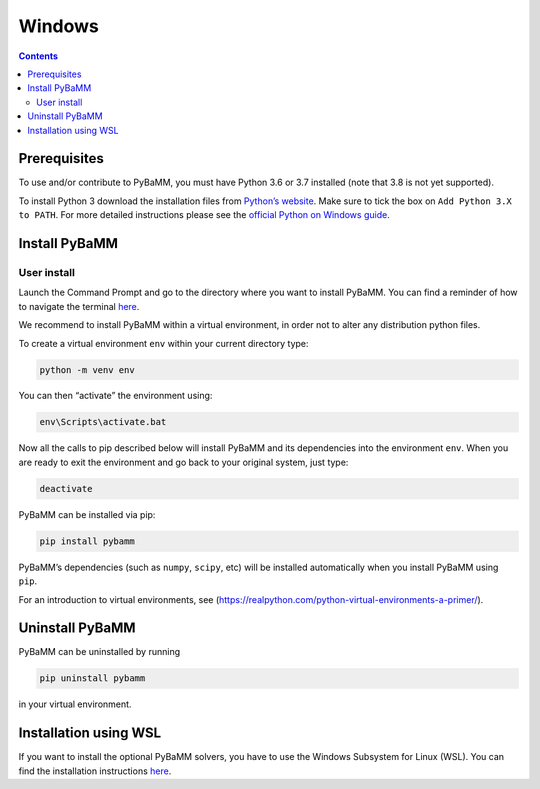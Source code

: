 Windows
==========

.. contents::

Prerequisites
-------------

To use and/or contribute to PyBaMM, you must have Python 3.6 or 3.7
installed (note that 3.8 is not yet supported).

To install Python 3 download the installation files from `Python’s
website <https://www.python.org/downloads/windows/>`__. Make sure to
tick the box on ``Add Python 3.X to PATH``. For more detailed
instructions please see the `official Python on Windows
guide <https://docs.python.org/3.7/using/windows.html>`__.

Install PyBaMM
--------------

User install
~~~~~~~~~~~~

Launch the Command Prompt and go to the directory where you want to
install PyBaMM. You can find a reminder of how to navigate the terminal
`here <http://www.cs.columbia.edu/~sedwards/classes/2015/1102-fall/Command%20Prompt%20Cheatsheet.pdf>`__.

We recommend to install PyBaMM within a virtual environment, in order
not to alter any distribution python files.

To create a virtual environment ``env`` within your current directory
type:

.. code:: bash

   python -m venv env

You can then “activate” the environment using:

.. code:: bash

   env\Scripts\activate.bat

Now all the calls to pip described below will install PyBaMM and its
dependencies into the environment ``env``. When you are ready to exit
the environment and go back to your original system, just type:

.. code:: bash

   deactivate

PyBaMM can be installed via pip:

.. code:: bash

   pip install pybamm

PyBaMM’s dependencies (such as ``numpy``, ``scipy``, etc) will be
installed automatically when you install PyBaMM using ``pip``.

For an introduction to virtual environments, see
(https://realpython.com/python-virtual-environments-a-primer/).

Uninstall PyBaMM
----------------

PyBaMM can be uninstalled by running

.. code:: bash

   pip uninstall pybamm

in your virtual environment.

Installation using WSL
----------------------

If you want to install the optional PyBaMM solvers, you have to use the
Windows Subsystem for Linux (WSL). You can find the installation
instructions `here <INSTALL-WINDOWS-WSL.md>`__.
